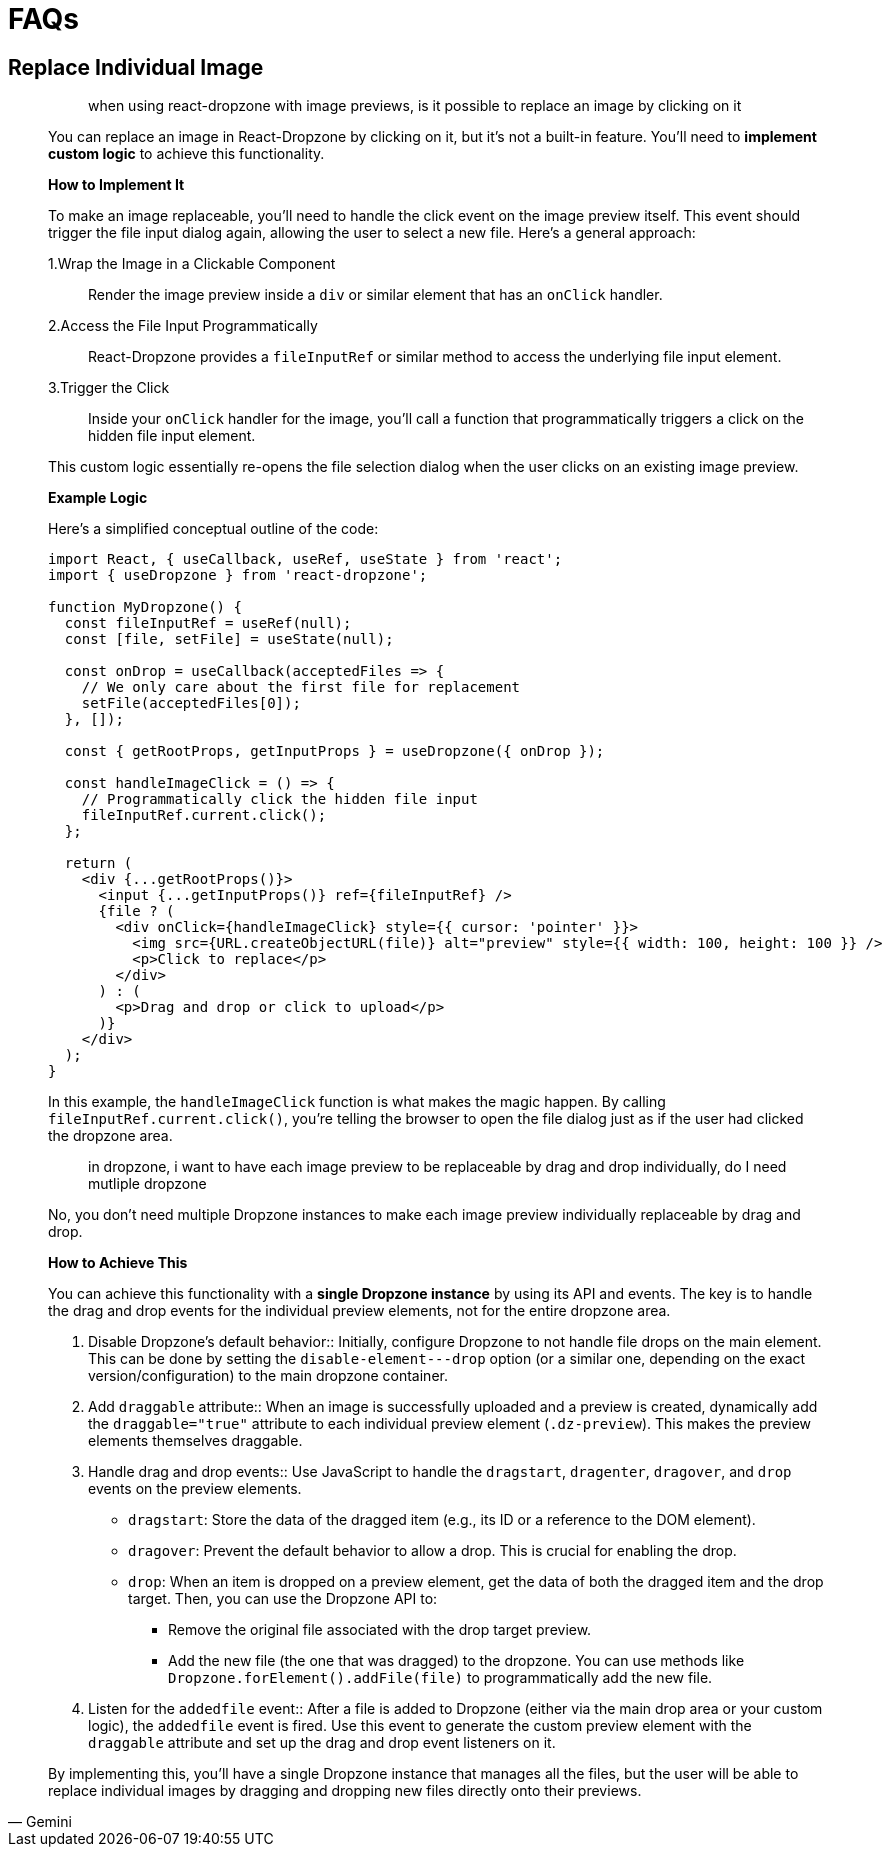 = FAQs

== Replace Individual Image

____
> when using react-dropzone with image previews, is it possible to replace an image by clicking on it 

You can replace an image in React-Dropzone by clicking on it, but it's not a built-in feature. You'll need to **implement custom logic** to achieve this functionality.

*How to Implement It*

To make an image replaceable, you'll need to handle the click event on the image preview itself. This event should trigger the file input dialog again, allowing the user to select a new file. Here's a general approach:

1.Wrap the Image in a Clickable Component:: Render the image preview inside a `div` or similar element that has an `onClick` handler.
2.Access the File Input Programmatically:: React-Dropzone provides a `fileInputRef` or similar method to access the underlying file input element.
3.Trigger the Click:: Inside your `onClick` handler for the image, you'll call a function that programmatically triggers a click on the hidden file input element.

This custom logic essentially re-opens the file selection dialog when the user clicks on an existing image preview.

*Example Logic*

Here's a simplified conceptual outline of the code:

[,jsx]
----
import React, { useCallback, useRef, useState } from 'react';
import { useDropzone } from 'react-dropzone';

function MyDropzone() {
  const fileInputRef = useRef(null);
  const [file, setFile] = useState(null);

  const onDrop = useCallback(acceptedFiles => {
    // We only care about the first file for replacement
    setFile(acceptedFiles[0]);
  }, []);

  const { getRootProps, getInputProps } = useDropzone({ onDrop });

  const handleImageClick = () => {
    // Programmatically click the hidden file input
    fileInputRef.current.click();
  };

  return (
    <div {...getRootProps()}>
      <input {...getInputProps()} ref={fileInputRef} />
      {file ? (
        <div onClick={handleImageClick} style={{ cursor: 'pointer' }}>
          <img src={URL.createObjectURL(file)} alt="preview" style={{ width: 100, height: 100 }} />
          <p>Click to replace</p>
        </div>
      ) : (
        <p>Drag and drop or click to upload</p>
      )}
    </div>
  );
}
----

In this example, the `handleImageClick` function is what makes the magic happen. By calling `fileInputRef.current.click()`, you're telling the browser to open the file dialog just as if the user had clicked the dropzone area.
____

[,Gemini]
____
> in dropzone, i want to have each image preview to be replaceable by drag and drop individually, do I need mutliple dropzone 

No, you don't need multiple Dropzone instances to make each image preview individually replaceable by drag and drop.

*How to Achieve This*

You can achieve this functionality with a **single Dropzone instance** by using its API and events. The key is to handle the drag and drop events for the individual preview elements, not for the entire dropzone area.

1. Disable Dropzone's default behavior:: Initially, configure Dropzone to not handle file drops on the main element. This can be done by setting the `disable-element---drop` option (or a similar one, depending on the exact version/configuration) to the main dropzone container.
2. Add `draggable` attribute:: When an image is successfully uploaded and a preview is created, dynamically add the `draggable="true"` attribute to each individual preview element (`.dz-preview`).  This makes the preview elements themselves draggable.
3. Handle drag and drop events:: Use JavaScript to handle the `dragstart`, `dragenter`, `dragover`, and `drop` events on the preview elements.
* `dragstart`: Store the data of the dragged item (e.g., its ID or a reference to the DOM element).
* `dragover`: Prevent the default behavior to allow a drop. This is crucial for enabling the drop.
* `drop`: When an item is dropped on a preview element, get the data of both the dragged item and the drop target. Then, you can use the Dropzone API to:
** Remove the original file associated with the drop target preview.
** Add the new file (the one that was dragged) to the dropzone. You can use methods like `Dropzone.forElement().addFile(file)` to programmatically add the new file.

4. Listen for the `addedfile` event:: After a file is added to Dropzone (either via the main drop area or your custom logic), the `addedfile` event is fired. Use this event to generate the custom preview element with the `draggable` attribute and set up the drag and drop event listeners on it.

By implementing this, you'll have a single Dropzone instance that manages all the files, but the user will be able to replace individual images by dragging and dropping new files directly onto their previews.
____